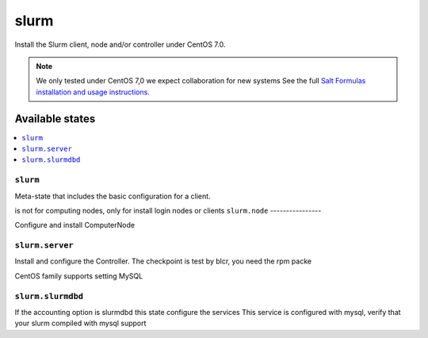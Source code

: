 =====
slurm
=====

Install the Slurm client, node and/or controller under CentOS 7.0.

.. note::

   We only tested under CentOS 7,0 we expect collaboration for new systems 
   See the full `Salt Formulas installation and usage instructions
   <http://docs.saltstack.com/en/latest/topics/development/conventions/formulas.html>`_.

Available states
================

.. contents::
    :local:

``slurm``
---------

Meta-state that includes the basic configuration for a client.

is not for computing nodes, only for install login nodes or clients
``slurm.node``
----------------

Configure and install ComputerNode

``slurm.server``
----------------

Install and configure the Controller.
The checkpoint is test by blcr, you need the rpm packe 

CentOS family supports setting MySQL 



``slurm.slurmdbd``
------------------

If the accounting option is slurmdbd this state configure the services
This service is configured with mysql, verify that your slurm compiled with mysql support
